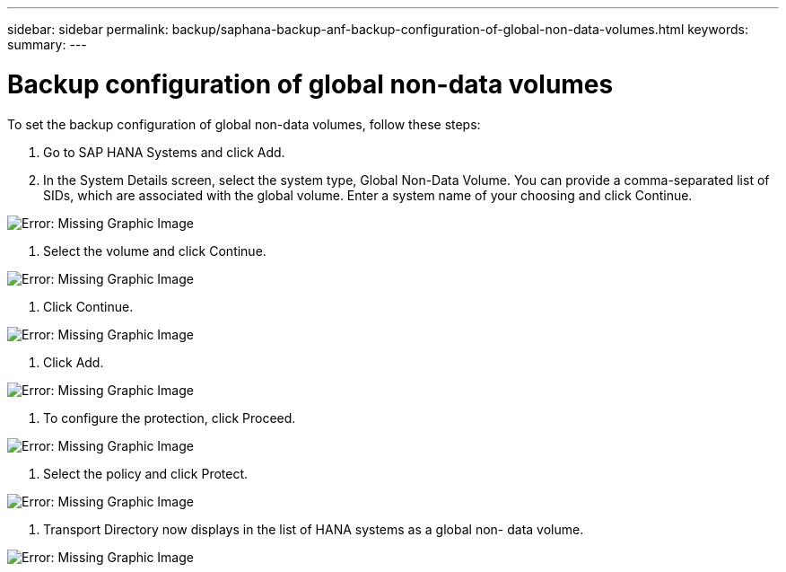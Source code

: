 ---
sidebar: sidebar
permalink: backup/saphana-backup-anf-backup-configuration-of-global-non-data-volumes.html
keywords:
summary:
---

= Backup configuration of global non-data volumes
:hardbreaks:
:nofooter:
:icons: font
:linkattrs:
:imagesdir: ./media/

//
// This file was created with NDAC Version 2.0 (August 17, 2020)
//
// 2021-10-07 09:49:08.462387
//

[.lead]
To set the backup configuration of global non-data volumes, follow these steps:

. Go to SAP HANA Systems and click Add.
. In the System Details screen, select the system type, Global Non-Data Volume. You can provide a comma-separated list of SIDs, which are associated with the global volume. Enter a system name of your choosing and click Continue.

image:saphana-br-scs-image39.png[Error: Missing Graphic Image]

. Select the volume and click Continue.

image:saphana-br-scs-image40.png[Error: Missing Graphic Image]

. Click Continue.

image:saphana-br-scs-image41.png[Error: Missing Graphic Image]

. Click Add.

image:saphana-br-scs-image42.png[Error: Missing Graphic Image]

. To configure the protection, click Proceed.

image:saphana-br-scs-image43.png[Error: Missing Graphic Image]

. Select the policy and click Protect.

image:saphana-br-scs-image44.png[Error: Missing Graphic Image]

. Transport Directory now displays in the list of HANA systems as a global non- data volume.

image:saphana-br-scs-image45.png[Error: Missing Graphic Image]
